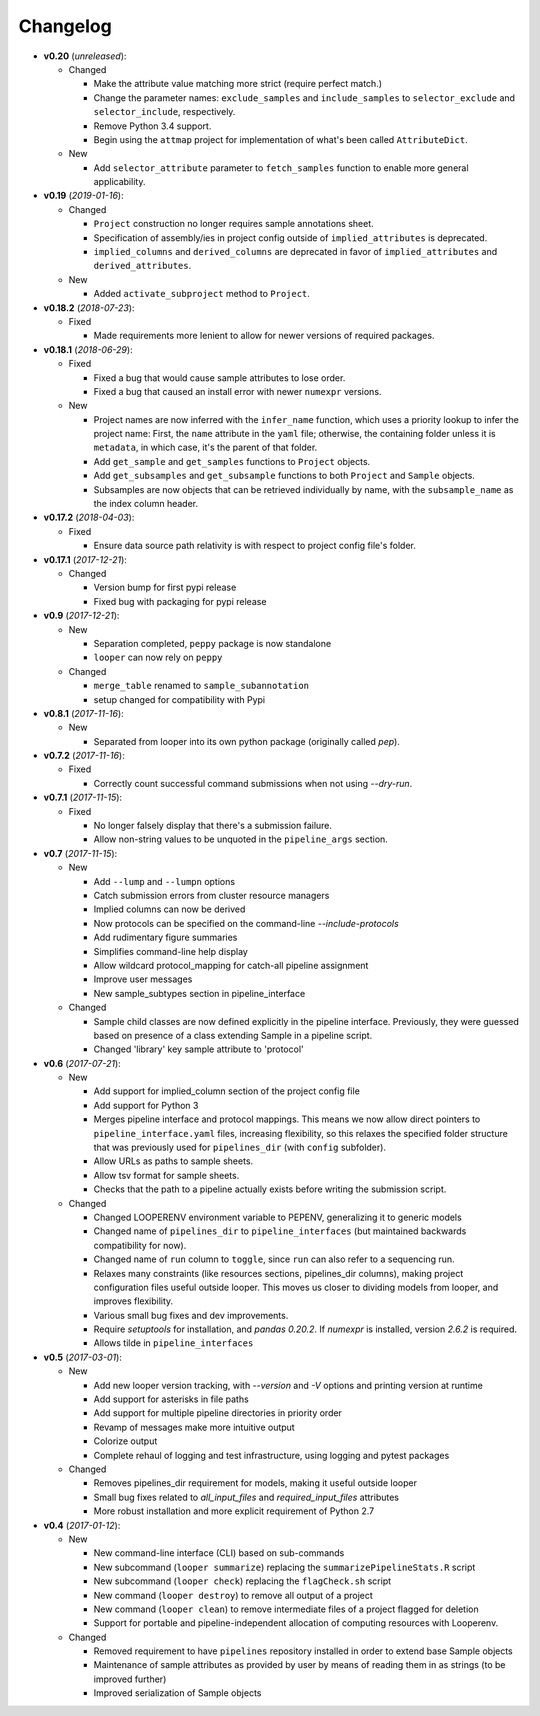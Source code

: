 Changelog
******************************

- **v0.20** (*unreleased*):

  - Changed

    - Make the attribute value matching more strict (require perfect match.)
    
    - Change the parameter names: ``exclude_samples`` and ``include_samples`` to ``selector_exclude`` and ``selector_include``, respectively.

    - Remove Python 3.4 support.

    - Begin using the ``attmap`` project for implementation of what's been called ``AttributeDict``.


   
  - New
  
    - Add ``selector_attribute`` parameter to ``fetch_samples`` function to enable more general applicability.


- **v0.19** (*2019-01-16*):

  - Changed

    - ``Project`` construction no longer requires sample annotations sheet.

    - Specification of assembly/ies in project config outside of ``implied_attributes``  is deprecated.

    - ``implied_columns`` and ``derived_columns`` are deprecated in favor of ``implied_attributes`` and ``derived_attributes``.
  
  - New
    
    - Added ``activate_subproject`` method to ``Project``.


- **v0.18.2** (*2018-07-23*):

  - Fixed

    - Made requirements more lenient to allow for newer versions of required packages.


- **v0.18.1** (*2018-06-29*):

  - Fixed

    - Fixed a bug that would cause sample attributes to lose order.

    - Fixed a bug that caused an install error with newer ``numexpr`` versions.

  - New

    - Project names are now inferred with the ``infer_name`` function, which uses a priority lookup to infer the project name: First, the ``name`` attribute in the ``yaml`` file; otherwise, the containing folder unless it is ``metadata``, in which case, it's the parent of that folder.

    - Add ``get_sample`` and ``get_samples`` functions to ``Project`` objects.

    - Add ``get_subsamples`` and ``get_subsample`` functions to both ``Project`` and ``Sample`` objects.

    - Subsamples are now objects that can be retrieved individually by name, with the ``subsample_name`` as the index column header.

- **v0.17.2** (*2018-04-03*):

  - Fixed

    - Ensure data source path relativity is with respect to project config file's folder.

- **v0.17.1** (*2017-12-21*):

  - Changed

    - Version bump for first pypi release

    - Fixed bug with packaging for pypi release


- **v0.9** (*2017-12-21*):

  - New

    - Separation completed, ``peppy`` package is now standalone

    - ``looper`` can now rely on ``peppy``

  - Changed

    - ``merge_table`` renamed to ``sample_subannotation``

    - setup changed for compatibility with Pypi

- **v0.8.1** (*2017-11-16*):

  - New

    - Separated from looper into its own python package (originally called `pep`).

- **v0.7.2** (*2017-11-16*):

  - Fixed
  
    - Correctly count successful command submissions when not using `--dry-run`.

- **v0.7.1** (*2017-11-15*):

  - Fixed
  
    - No longer falsely display that there's a submission failure.
      
    - Allow non-string values to be unquoted in the ``pipeline_args`` section.

- **v0.7** (*2017-11-15*):

  - New
      
    - Add ``--lump`` and ``--lumpn`` options
    
    - Catch submission errors from cluster resource managers
    
    - Implied columns can now be derived
    
    - Now protocols can be specified on the command-line `--include-protocols`
    
    - Add rudimentary figure summaries
    
    - Simplifies command-line help display
    
    - Allow wildcard protocol_mapping for catch-all pipeline assignment
    
    - Improve user messages
    
    - New sample_subtypes section in pipeline_interface
    
  - Changed
  
    - Sample child classes are now defined explicitly in the pipeline interface. Previously, they were guessed based on presence of a class extending Sample in a pipeline script.
    
    - Changed 'library' key sample attribute to 'protocol'

- **v0.6** (*2017-07-21*):

  - New

    - Add support for implied_column section of the project config file

    - Add support for Python 3

    - Merges pipeline interface and protocol mappings. This means we now allow direct pointers to ``pipeline_interface.yaml`` files, increasing flexibility, so this relaxes the specified folder structure that was previously used for ``pipelines_dir`` (with ``config`` subfolder).

    - Allow URLs as paths to sample sheets.

    - Allow tsv format for sample sheets.
  
    - Checks that the path to a pipeline actually exists before writing the submission script. 

  - Changed

    - Changed LOOPERENV environment variable to PEPENV, generalizing it to generic models

    - Changed name of ``pipelines_dir`` to ``pipeline_interfaces`` (but maintained backwards compatibility for now).

    - Changed name of ``run`` column to ``toggle``, since ``run`` can also refer to a sequencing run.

    - Relaxes many constraints (like resources sections, pipelines_dir columns), making project configuration files useful outside looper. This moves us closer to dividing models from looper, and improves flexibility.

    - Various small bug fixes and dev improvements.

    - Require `setuptools` for installation, and `pandas 0.20.2`. If `numexpr` is installed, version `2.6.2` is required.

    - Allows tilde in ``pipeline_interfaces``

- **v0.5** (*2017-03-01*):

  - New

    - Add new looper version tracking, with `--version` and `-V` options and printing version at runtime

    - Add support for asterisks in file paths

    - Add support for multiple pipeline directories in priority order

    - Revamp of messages make more intuitive output

    - Colorize output

    - Complete rehaul of logging and test infrastructure, using logging and pytest packages

  - Changed

    - Removes pipelines_dir requirement for models, making it useful outside looper

    - Small bug fixes related to `all_input_files` and `required_input_files` attributes
    
    - More robust installation and more explicit requirement of Python 2.7


- **v0.4** (*2017-01-12*):

  - New

    - New command-line interface (CLI) based on sub-commands

    - New subcommand (``looper summarize``) replacing the ``summarizePipelineStats.R`` script

    - New subcommand (``looper check``) replacing the ``flagCheck.sh`` script

    - New command (``looper destroy``) to remove all output of a project

    - New command (``looper clean``) to remove intermediate files of a project flagged for deletion

    - Support for portable and pipeline-independent allocation of computing resources with Looperenv.

  - Changed

    - Removed requirement to have ``pipelines`` repository installed in order to extend base Sample objects

    - Maintenance of sample attributes as provided by user by means of reading them in as strings (to be improved further)

    - Improved serialization of Sample objects
